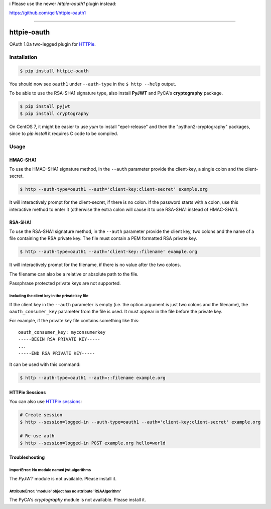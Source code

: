 
ℹ️ Please use the newer `httpie-oauth1` plugin instead:

https://github.com/qcif/httpie-oauth1

------


httpie-oauth
============

OAuth 1.0a two-legged plugin for `HTTPie <https://httpie.org/>`_.


Installation
------------

.. code-block:: bash

    $ pip install httpie-oauth


You should now see ``oauth1`` under ``--auth-type`` in the
``$ http --help`` output.

To be able to use the RSA-SHA1 signature type, also install **PyJWT**
and PyCA's **cryptography** package.

.. code-block:: bash

    $ pip install pyjwt
    $ pip install cryptography

On CentOS 7, it might be easier to use *yum* to install "epel-release"
and then the "python2-cryptography" packages, since to *pip install* it
requires C code to be compiled.

Usage
-----

HMAC-SHA1
.........

To use the HMAC-SHA1 signature method, in the ``--auth`` parameter
provide the client-key, a single colon and the client-secret.

.. code-block:: bash

    $ http --auth-type=oauth1 --auth='client-key:client-secret' example.org

It will interactively prompt for the client-secret, if there is no colon.
If the password starts with a colon, use this interactive method to enter it
(otherwise the extra colon will cause it to use RSA-SHA1 instead of HMAC-SHA1).

RSA-SHA1
........

To use the RSA-SHA1 signature method, in the ``--auth`` parameter
provide the client key, two colons and the name of a file containing
the RSA private key. The file must contain a PEM formatted RSA private
key.

.. code-block:: bash

    $ http --auth-type=oauth1 --auth='client-key::filename' example.org

It will interactively prompt for the filename, if there is no value
after the two colons.

The filename can also be a relative or absolute path to the file.

Passphrase protected private keys are not supported.

Including the client key in the private key file
++++++++++++++++++++++++++++++++++++++++++++++++

If the client key in the ``--auth`` parameter is empty (i.e. the
option argument is just two colons and the filename), the
``oauth_consumer_key`` parameter from the file is used.  It must
appear in the file before the private key.

For example, if the private key file contains something like this:

::

    oauth_consumer_key: myconsumerkey
    -----BEGIN RSA PRIVATE KEY-----
    ...
    -----END RSA PRIVATE KEY-----

It can be used with this command:

.. code-block:: bash

    $ http --auth-type=oauth1 --auth=::filename example.org


HTTPie Sessions
...............

You can also use `HTTPie sessions <https://httpie.org/doc#sessions>`_:

.. code-block:: bash

    # Create session
    $ http --session=logged-in --auth-type=oauth1 --auth='client-key:client-secret' example.org

    # Re-use auth
    $ http --session=logged-in POST example.org hello=world


Troubleshooting
...............

ImportError: No module named jwt.algorithms
+++++++++++++++++++++++++++++++++++++++++++

The *PyJWT* module is not available. Please install it.

AttributeError: 'module' object has no attribute 'RSAAlgorithm'
+++++++++++++++++++++++++++++++++++++++++++++++++++++++++++++++

The PyCA's *cryptography* module is not available. Please install it.
